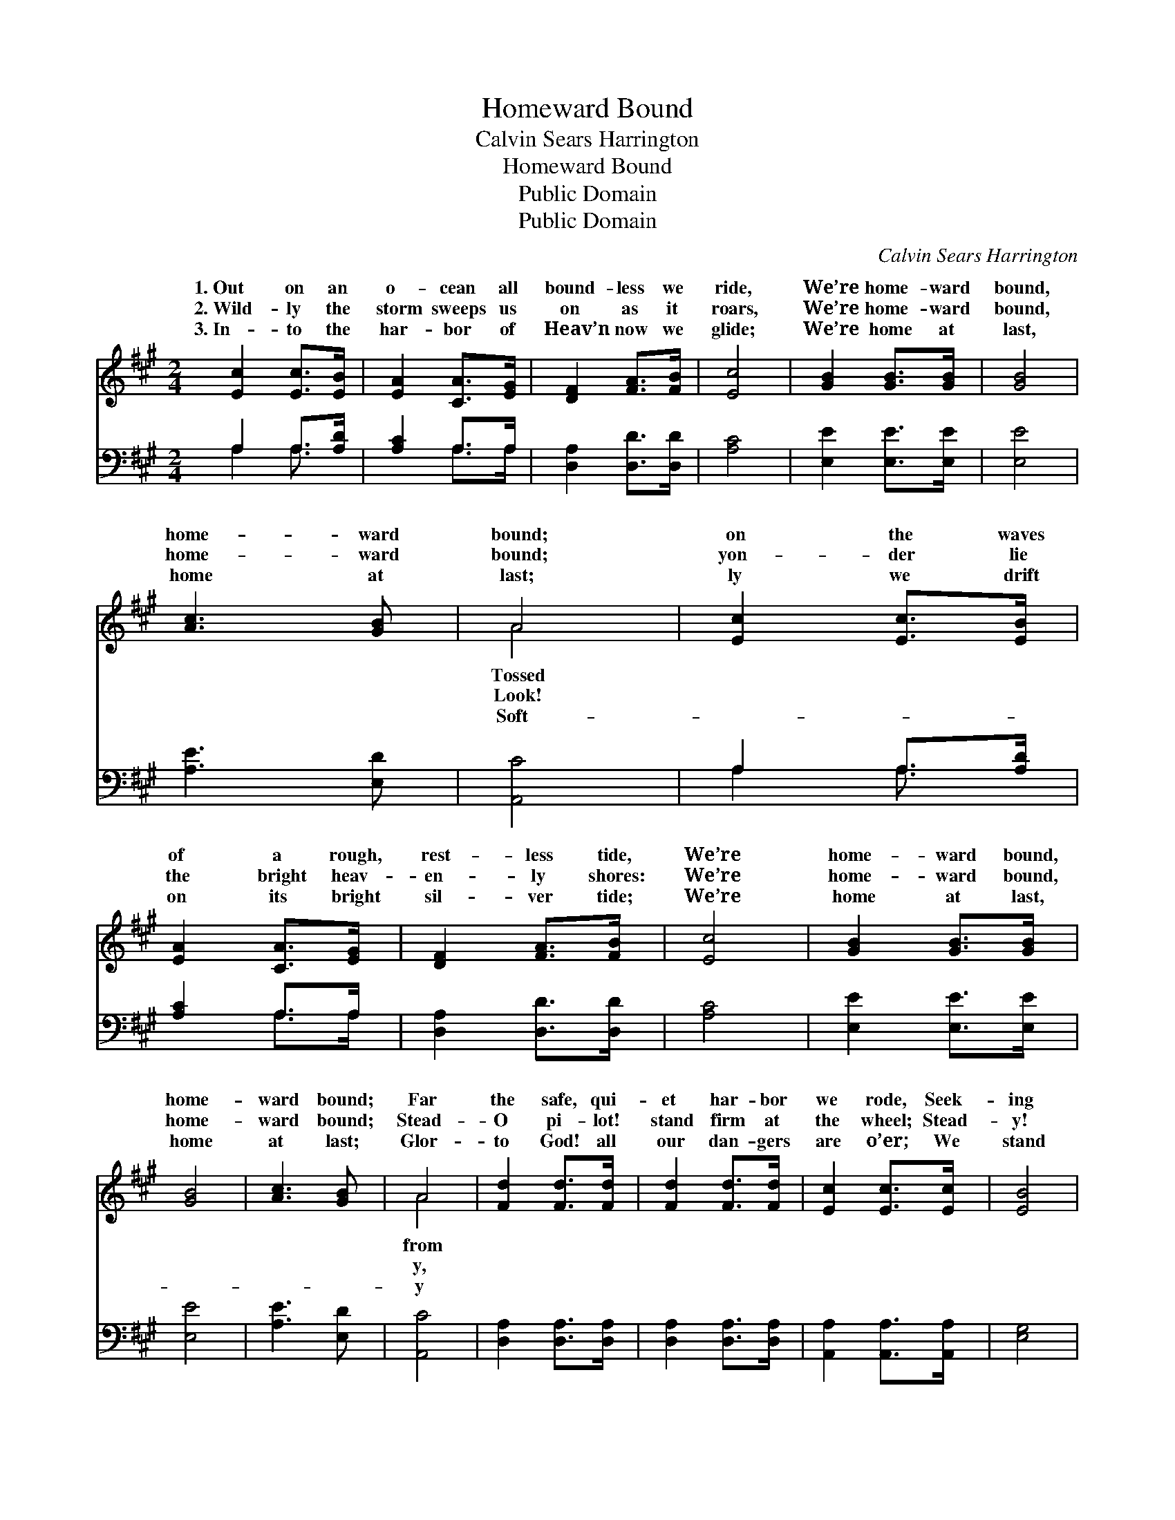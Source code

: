 X:1
T:Homeward Bound
T:Calvin Sears Harrington
T:Homeward Bound
T:Public Domain
T:Public Domain
C:Calvin Sears Harrington
Z:Public Domain
%%score ( 1 2 ) ( 3 4 )
L:1/8
M:2/4
K:A
V:1 treble 
V:2 treble 
V:3 bass 
V:4 bass 
V:1
 [Ec]2 [Ec]>[EB] | [EA]2 [CA]>[EG] | [DF]2 [FA]>[FB] | [Ec]4 | [GB]2 [GB]>[GB] | [GB]4 | %6
w: 1.~Out on an|o- cean all|bound- less we|ride,|We’re home- ward|bound,|
w: 2.~Wild- ly the|storm sweeps us|on as it|roars,|We’re home- ward|bound,|
w: 3.~In- to the|har- bor of|Heav’n now we|glide;|We’re home at|last,|
 [Ac]3 [GB] | A4 | [Ec]2 [Ec]>[EB] | [EA]2 [CA]>[EG] | [DF]2 [FA]>[FB] | [Ec]4 | [GB]2 [GB]>[GB] | %13
w: home- ward|bound;|on the waves|of a rough,|rest- less tide,|We’re|home- ward bound,|
w: home- ward|bound;|yon- der lie|the bright heav-|en- ly shores:|We’re|home- ward bound,|
w: home at|last;|ly we drift|on its bright|sil- ver tide;|We’re|home at last,|
 [GB]4 | [Ac]3 [GB] | A4 | [Fd]2 [Fd]>[Fd] | [Fd]2 [Fd]>[Fd] | [Ec]2 [Ec]>[Ec] | [EB]4 | %20
w: home-|ward bound;|Far|the safe, qui-|et har- bor|we rode, Seek-|ing|
w: home-|ward bound;|Stead-|O pi- lot!|stand firm at|the wheel; Stead-|y!|
w: home|at last;|Glor-|to God! all|our dan- gers|are o’er; We|stand|
 [Fd]2 [Fd]>[Fd] | [Fd]2 [Fd]>[Fd] | [Ec]2 [Ec]>[Ec] | [EB]4 | [Ec]2 [Ec]>[EB] | [EA]2 [CA]>[EG] | %26
w: our Fa- ther’s|ce- les- tial|a- bode; Prom-|ise|of which on|us each He|
w: we soon shall|out- wea- ther|the gale; Oh,|how|we fly ’neath|the loud creak-|
w: se- cure on|the glor- i-|fied shore; Glor-|y|to God! we|will shout ev-|
 [DF]2 [FA]>[FB] | [Ec]4 | [GB]2 [GB]>[GB] | [GB]4 | [Ec]3 [DB] | [CA]4 |] %32
w: be- stowed: We’re|home-|ward bound, home-|ward|bound. *||
w: ing sail! We’re|home-|ward bound, home-|ward|bound. *||
w: er- more: We’re|home|at last, home|at|last; *||
V:2
 x4 | x4 | x4 | x4 | x4 | x4 | x4 | A4 | x4 | x4 | x4 | x4 | x4 | x4 | x4 | A4 | x4 | x4 | x4 | %19
w: |||||||Tossed||||||||from||||
w: |||||||Look!||||||||y,||||
w: |||||||Soft-||||||||y||||
 x4 | x4 | x4 | x4 | x4 | x4 | x4 | x4 | x4 | x4 | x4 | x4 | x4 |] %32
w: |||||||||||||
w: |||||||||||||
w: |||||||||||||
V:3
 A,2 A,>[A,D] | [A,C]2 A,>A, | [D,A,]2 [D,D]>[D,D] | [A,C]4 | [E,E]2 [E,E]>[E,E] | [E,E]4 | %6
 [A,E]3 [E,D] | [A,,C]4 | A,2 A,>[A,D] | [A,C]2 A,>A, | [D,A,]2 [D,D]>[D,D] | [A,C]4 | %12
 [E,E]2 [E,E]>[E,E] | [E,E]4 | [A,E]3 [E,D] | [A,,C]4 | [D,A,]2 [D,A,]>[D,A,] | %17
 [D,A,]2 [D,A,]>[D,A,] | [A,,A,]2 [A,,A,]>[A,,A,] | [E,G,]4 | [D,A,]2 [D,A,]>[D,A,] | %21
 [D,A,]2 [D,A,]>[D,A,] | [A,,A,]2 [A,,A,]>[A,,A,] | [E,G,]4 | A,2 A,>[A,D] | [A,C]2 A,>A, | %26
 [D,A,]2 [D,D]>[D,D] | [A,C]4 | [E,E]2 [E,E]>[E,E] | [E,E]4 | [E,A,]3 [E,G,] | [A,,A,]4 |] %32
V:4
 A,2 A,3/2 x/ | x2 A,>A, | x4 | x4 | x4 | x4 | x4 | x4 | A,2 A,3/2 x/ | x2 A,>A, | x4 | x4 | x4 | %13
 x4 | x4 | x4 | x4 | x4 | x4 | x4 | x4 | x4 | x4 | x4 | A,2 A,3/2 x/ | x2 A,>A, | x4 | x4 | x4 | %29
 x4 | x4 | x4 |] %32

